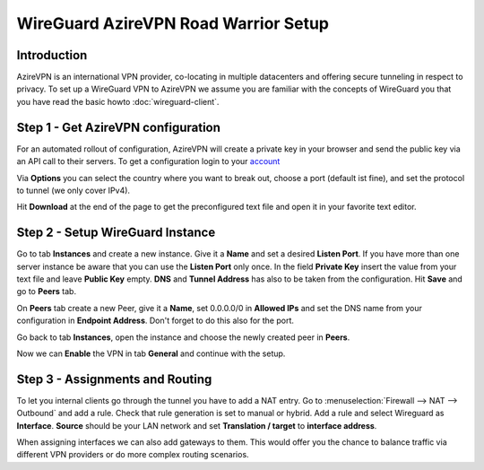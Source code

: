 =====================================
WireGuard AzireVPN Road Warrior Setup
=====================================
    
------------
Introduction
------------

AzireVPN is an international VPN provider, co-locating in multiple datacenters and offering secure
tunneling in respect to privacy. To set up a WireGuard VPN to AzireVPN we assume you are familiar
with the concepts of WireGuard you that you have read the basic howto :doc:`wireguard-client`.

-----------------------------------
Step 1 - Get AzireVPN configuration
-----------------------------------

For an automated rollout of configuration, AzireVPN will create a private key in your browser and send
the public key via an API call to their servers.
To get a configuration login to your account_

.. _account: https://www.azirevpn.com/cfg/wireguard

Via **Options** you can select the country where you want to break out, choose a port (default ist fine),
and set the protocol to tunnel (we only cover IPv4).

Hit **Download** at the end of the page to get the preconfigured text file and open it in your
favorite text editor. 

----------------------------------
Step 2 - Setup WireGuard Instance
----------------------------------

Go to tab **Instances** and create a new instance. Give it a **Name** and set a desired **Listen Port**. 
If you have more than one server instance be aware that you can use the **Listen Port** only once. In 
the field **Private Key** insert the value from your text file and leave **Public Key** empty. **DNS** 
and **Tunnel Address** has also to be taken from the configuration. Hit **Save** and go to **Peers** 
tab.

On **Peers** tab create a new Peer, give it a **Name**, set 0.0.0.0/0 in **Allowed IPs** and set
the DNS name from your configuration in **Endpoint Address**. Don't forget to do this also for the port.

Go back to tab **Instances**, open the instance and choose the newly created peer in **Peers**.

Now we can **Enable** the VPN in tab **General** and continue with the setup.

--------------------------------
Step 3 - Assignments and Routing
--------------------------------

To let you internal clients go through the tunnel you have to add a NAT entry. Go to 
:menuselection:`Firewall --> NAT --> Outbound` and add a rule. Check that rule generation is set to manual
or hybrid. Add a rule and select Wireguard as **Interface**. **Source** should be your
LAN network and set **Translation / target** to **interface address**.

When assigning interfaces we can also add gateways to them. This would  offer you the chance to 
balance traffic via different VPN providers or do more complex routing scenarios. 



